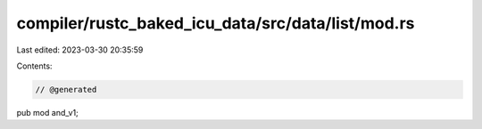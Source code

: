 compiler/rustc_baked_icu_data/src/data/list/mod.rs
==================================================

Last edited: 2023-03-30 20:35:59

Contents:

.. code-block:: rs

    // @generated
pub mod and_v1;


